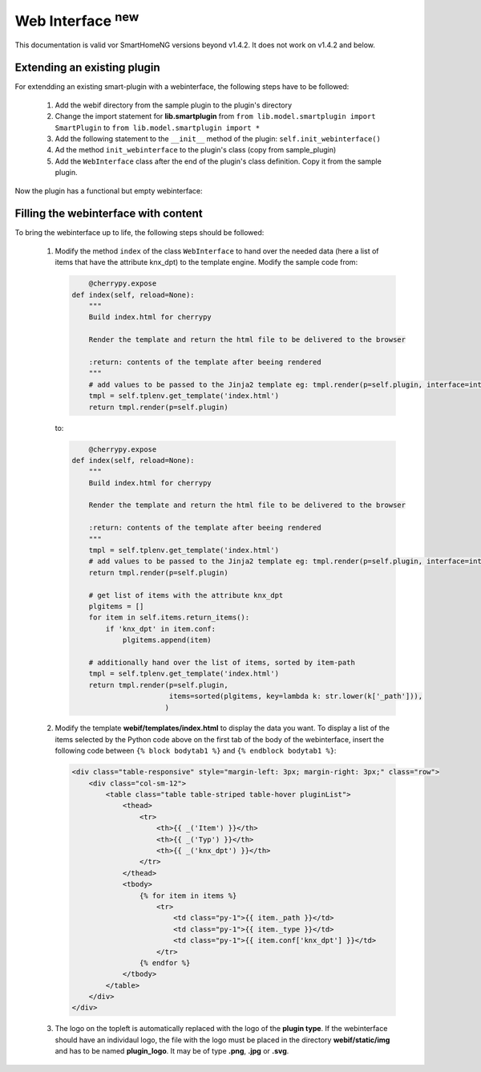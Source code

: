 .. index:: New; Web Interface

Web Interface :sup:`new`
========================

This documentation is valid vor SmartHomeNG versions beyond v1.4.2. It does not work on v1.4.2
and below.

Extending an existing plugin
----------------------------

For extendding an existing smart-plugin with a webinterface, the following steps have to be followed:

   1. Add the webif directory from the sample plugin to the plugin's directory
   2. Change the import statement for **lib.smartplugin** from 
      ``from lib.model.smartplugin import SmartPlugin`` to
      ``from lib.model.smartplugin import *``
   3. Add the following statement to the ``__init__`` method of the plugin: ``self.init_webinterface()``
   4. Ad the method ``init_webinterface`` to the plugin's class (copy from sample_plugin)
   5. Add the ``WebInterface`` class after the end of the plugin's class definition. Copy it from the sample plugin.
   
Now the plugin has a functional but empty webinterface: 

.. image:: assets/sample_plugin_webIf.jpg


Filling the webinterface with content
-------------------------------------

To bring the webinterface up to life, the following steps should be followed:

   1. Modify the method ``index`` of the class ``WebInterface`` to hand over the needed data 
      (here a list of items that have the attribute knx_dpt) to the template engine. 
      Modify the sample code from:
      
      .. code-block:: PYTHON

	     @cherrypy.expose
         def index(self, reload=None):
             """
             Build index.html for cherrypy
        
             Render the template and return the html file to be delivered to the browser
            
             :return: contents of the template after beeing rendered 
             """
             # add values to be passed to the Jinja2 template eg: tmpl.render(p=self.plugin, interface=interface, ...)
             tmpl = self.tplenv.get_template('index.html')
             return tmpl.render(p=self.plugin)

      to:
      
      .. code-block:: PYTHON

	          @cherrypy.expose
              def index(self, reload=None):
                  """
                  Build index.html for cherrypy
        
                  Render the template and return the html file to be delivered to the browser
            
                  :return: contents of the template after beeing rendered 
                  """
                  tmpl = self.tplenv.get_template('index.html')
                  # add values to be passed to the Jinja2 template eg: tmpl.render(p=self.plugin, interface=interface, ...)
                  return tmpl.render(p=self.plugin)

                  # get list of items with the attribute knx_dpt
                  plgitems = []
                  for item in self.items.return_items():
                      if 'knx_dpt' in item.conf:
                          plgitems.append(item)

                  # additionally hand over the list of items, sorted by item-path
                  tmpl = self.tplenv.get_template('index.html')
                  return tmpl.render(p=self.plugin,
                                     items=sorted(plgitems, key=lambda k: str.lower(k['_path'])),
                                    )

   2. Modify the template **webif/templates/index.html** to display the data you want.
      To display a list of the items selected by the Python code above on the first tab of the 
      body of the webinterface, insert the following code between ``{% block bodytab1 %}`` and
      ``{% endblock bodytab1 %}``:

      .. code-block:: HTML

         <div class="table-responsive" style="margin-left: 3px; margin-right: 3px;" class="row">
             <div class="col-sm-12">
                 <table class="table table-striped table-hover pluginList">
                     <thead>
                         <tr>
                             <th>{{ _('Item') }}</th>
                             <th>{{ _('Typ') }}</th>
                             <th>{{ _('knx_dpt') }}</th>
                         </tr>
                     </thead>
                     <tbody>
                         {% for item in items %}
                             <tr>
                                 <td class="py-1">{{ item._path }}</td>
                                 <td class="py-1">{{ item._type }}</td>
                                 <td class="py-1">{{ item.conf['knx_dpt'] }}</td>
                             </tr>
                         {% endfor %}
                     </tbody>
                 </table>
             </div>
         </div>

   3. The logo on the topleft is automatically replaced with the logo of the **plugin type**. 
      If the webinterface should have an individaul logo, the file with the logo must be placed in
      the directory **webif/static/img** and has to be named **plugin_logo**. It may be of type **.png**, **.jpg** or **.svg**.
      
 
   
